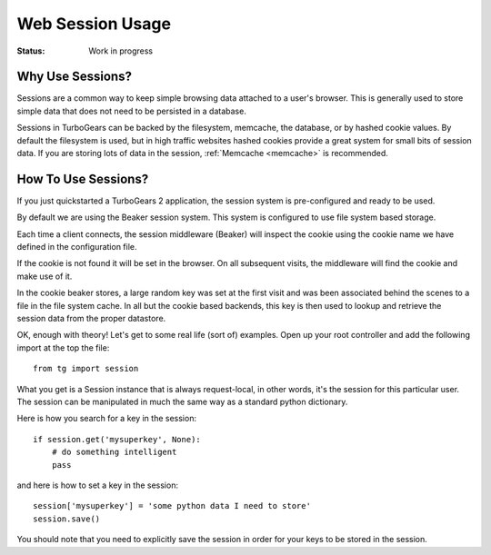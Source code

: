 Web Session Usage
=================

:Status: Work in progress

Why Use Sessions?
-----------------

Sessions are a common way to keep simple browsing data attached to a
user's browser. This is generally used to store simple data that does
not need to be persisted in a database.

Sessions in TurboGears can be backed by the filesystem, memcache, the
database, or by hashed cookie values.  By default the filesystem is
used, but in high traffic websites hashed cookies provide a great
system for small bits of session data.  If you are storing lots of
data in the session, :ref:`Memcache <memcache>` is recommended.

How To Use Sessions?
--------------------

If you just quickstarted a TurboGears 2 application, the session
system is pre-configured and ready to be used.

By default we are using the Beaker session system. This system is
configured to use file system based storage.

Each time a client connects, the session middleware (Beaker) will
inspect the cookie using the cookie name we have defined in the
configuration file.

If the cookie is not found it will be set in the browser. On all
subsequent visits, the middleware will find the cookie and make use of
it.

In the cookie beaker stores, a large random key was set at the first
visit and was been associated behind the scenes to a file in the file
system cache.  In all but the cookie based backends, this key is then
used to lookup and retrieve the session data from the proper
datastore.

OK, enough with theory! Let's get to some real life (sort of)
examples.  Open up your root controller and add the following import
at the top the file::

    from tg import session

What you get is a Session instance that is always request-local, in
other words, it's the session for this particular user.  The session
can be manipulated in much the same way as a standard python
dictionary.

Here is how you search for a key in the session::

    if session.get('mysuperkey', None):
        # do something intelligent
        pass

and here is how to set a key in the session::

    session['mysuperkey'] = 'some python data I need to store'
    session.save()

You should note that you need to explicitly save the session in order for your
keys to be stored in the session. 
